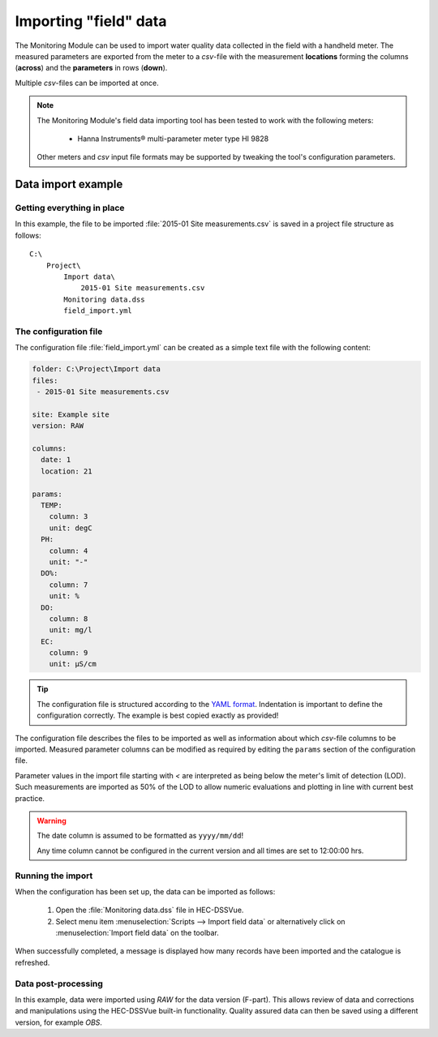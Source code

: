 Importing "field" data
======================

The Monitoring Module can be used to import water quality data collected in the
field with a handheld meter. The measured parameters are exported from the meter
to a `csv`-file with the measurement **locations** forming the columns 
(**across**) and the **parameters** in rows (**down**).

Multiple `csv`-files can be imported at once.

.. note::

   The Monitoring Module's field data importing tool has been tested to work
   with the following meters:

    - Hanna Instruments® multi-parameter meter type HI 9828

   Other meters and `csv` input file formats may be supported by tweaking the 
   tool's configuration parameters.


Data import example
-------------------

Getting everything in place
~~~~~~~~~~~~~~~~~~~~~~~~~~~

In this example, the file to be imported :file:`2015-01 Site measurements.csv`
is saved in a project file structure as follows:: 

    C:\
        Project\
            Import data\
                2015-01 Site measurements.csv
            Monitoring data.dss
            field_import.yml

The configuration file
~~~~~~~~~~~~~~~~~~~~~~

The configuration file :file:`field_import.yml` can be created as a simple text
file with the following content:

.. code-block:: yaml

    folder: C:\Project\Import data
    files:
     - 2015-01 Site measurements.csv

    site: Example site
    version: RAW

    columns:
      date: 1
      location: 21

    params:
      TEMP:
        column: 3
        unit: degC
      PH:
        column: 4
        unit: "-"
      DO%:
        column: 7
        unit: %
      DO:
        column: 8
        unit: mg/l
      EC:
        column: 9
        unit: µS/cm


.. tip::

   The configuration file is structured according to the `YAML format 
   <http://yaml.org>`_. Indentation is important to define the configuration 
   correctly. The example is best copied exactly as provided!


The configuration file describes the files to be imported as well as information
about which `csv`-file columns to be imported. Measured parameter columns can be 
modified as required by editing the ``params`` section of the configuration 
file.

Parameter values in the import file starting with `<` are interpreted as being 
below the meter's limit of detection (LOD). Such measurements are imported as 
50% of the LOD to allow numeric evaluations and plotting in line with current 
best practice.


.. warning::
   
   The date column is assumed to be formatted as ``yyyy/mm/dd``! 

   Any time column cannot be configured in the current version and all times are
   set to 12:00:00 hrs.


Running the import
~~~~~~~~~~~~~~~~~~

When the configuration has been set up, the data can be imported as follows:

 1. Open the :file:`Monitoring data.dss` file in HEC-DSSVue.
 2. Select menu item :menuselection:`Scripts --> Import field data` or 
    alternatively click on :menuselection:`Import field data` on the toolbar. 

When successfully completed, a message is displayed how many records have been 
imported and the catalogue is refreshed.

Data post-processing
~~~~~~~~~~~~~~~~~~~~

In this example, data were imported using `RAW` for the data version (F-part). 
This allows review of data and corrections and manipulations using the
HEC-DSSVue built-in functionality. Quality assured data can then be saved using
a different version, for example `OBS`.

